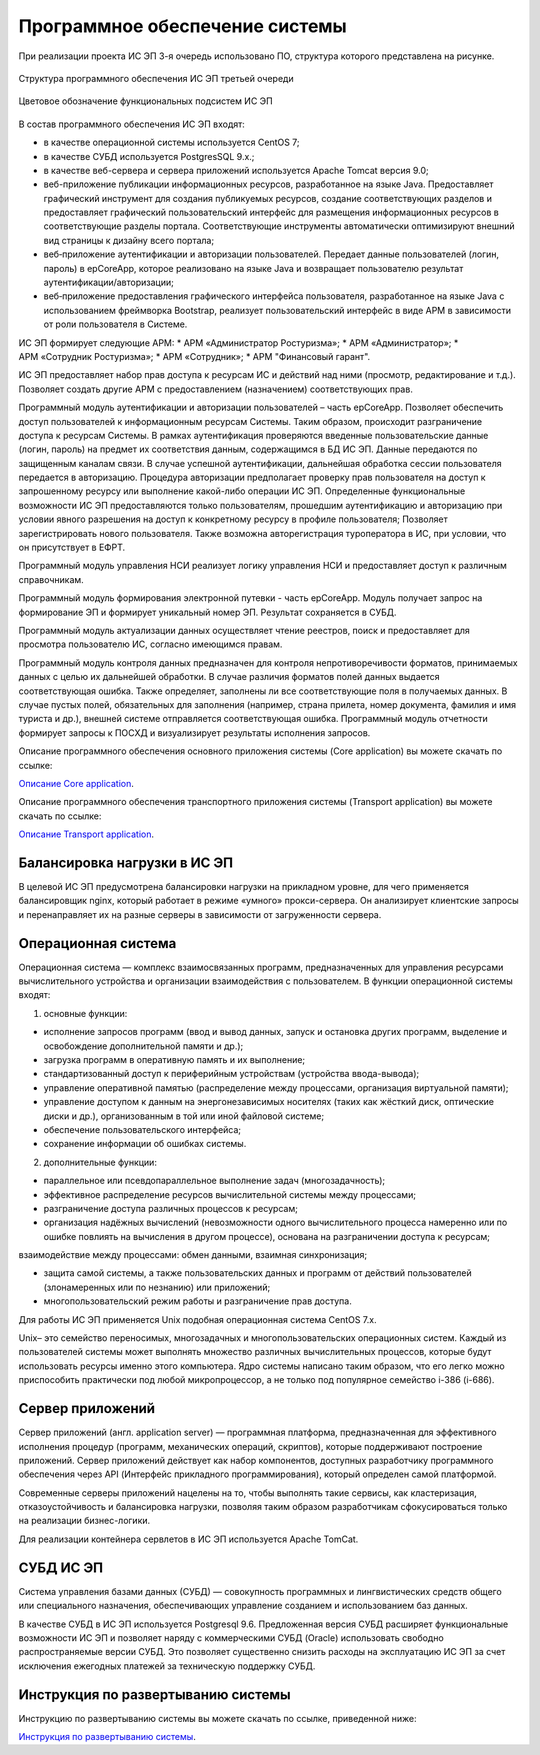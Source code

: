
Программное обеспечение системы
===================================

При реализации проекта ИС ЭП 3-я очередь использовано ПО, структура которого представлена на рисунке.


.. figure:: ./struc1.jpg
       :scale: 100 %
       :align: center
       :alt: Структура программного обеспечения ИС ЭП третьей очереди

       Структура программного обеспечения ИС ЭП третьей очереди


.. figure:: ./struc2.png
       :scale: 100 %
       :align: center
       :alt: Цветовое обозначение функциональных подсистем ИС ЭП

       Цветовое обозначение функциональных подсистем ИС ЭП

В состав программного обеспечения ИС ЭП входят:

* в качестве операционной системы используется CentOS 7;
* в качестве СУБД используется PostgresSQL 9.x.;
* в качестве веб-сервера и сервера приложений используется Apache Tomcat версия 9.0;
* веб-приложение публикации информационных ресурсов, разработанное на языке Java. Предоставляет графический инструмент для создания публикуемых ресурсов, создание соответствующих разделов и предоставляет графический пользовательский интерфейс для размещения информационных ресурсов в соответствующие разделы портала. Соответствующие инструменты автоматически оптимизируют внешний вид страницы к дизайну всего портала;
* веб‑приложение аутентификации и авторизации пользователей. Передает данные пользователей (логин, пароль) в epCoreApp, которое реализовано на языке Java и возвращает пользователю результат аутентификации/авторизации;
* веб‑приложение предоставления графического интерфейса пользователя, разработанное на языке Java с использованием фреймворка Bootstrap, реализует пользовательский интерфейс в виде АРМ в зависимости от роли пользователя в Системе.

ИС ЭП формирует следующие АРМ:
* АРМ «Администратор Ростуризма»;
* АРМ «Администратор»;
* АРМ «Сотрудник Ростуризма»;
* АРМ «Сотрудник»;
* АРМ "Финансовый гарант".

ИС ЭП предоставляет набор прав доступа к ресурсам ИС и действий над ними (просмотр, редактирование и т.д.). Позволяет создать другие АРМ с предоставлением (назначением) соответствующих прав.

Программный модуль аутентификации и авторизации пользователей – часть epCoreApp.  Позволяет обеспечить доступ пользователей к информационным ресурсам Системы. Таким образом, происходит разграничение доступа к ресурсам Системы. В рамках аутентификация проверяются введенные пользовательские данные (логин, пароль) на предмет их соответствия данным, содержащимся в БД ИС ЭП. 
Данные передаются по защищенным каналам связи. В случае успешной аутентификации, дальнейшая обработка сессии пользователя передается в авторизацию. Процедура авторизации предполагает проверку прав пользователя на доступ к запрошенному ресурсу или выполнение какой-либо операции ИС ЭП. Определенные функциональные возможности ИС ЭП предоставляются только пользователям, прошедшим аутентификацию и авторизацию при условии явного разрешения на доступ к конкретному ресурсу в профиле пользователя; Позволяет зарегистрировать нового пользователя. Также возможна авторегистрация туроператора в ИС, при условии, что он присутствует в ЕФРТ.

Программный модуль управления НСИ реализует логику управления НСИ	и предоставляет доступ к различным справочникам.

Программный модуль формирования электронной путевки - часть epCoreApp. Модуль получает запрос на формирование ЭП и формирует уникальный номер ЭП. Результат сохраняется в СУБД.

Программный модуль актуализации данных осуществляет чтение реестров, поиск и предоставляет для просмотра пользователю ИС, согласно имеющимся правам.

Программный модуль контроля данных предназначен для контроля непротиворечивости форматов, принимаемых данных с целью их дальнейшей обработки. В случае различия форматов полей данных выдается соответствующая ошибка. Также определяет, заполнены ли все соответствующие поля в получаемых данных. В случае пустых полей, обязательных для заполнения (например, страна прилета, номер документа, фамилия и имя туриста и др.), внешней системе отправляется соответствующая ошибка.
Программный модуль отчетности формирует запросы к ПОСХД и визуализирует результаты исполнения запросов. 

Описание программного обеспечения основного приложения системы (Core application) вы можете скачать по ссылке:

`Описание Core application`_.

.. _`Описание Core application`: ./appcore.docx


Описание программного обеспечения транспортного приложения системы (Transport application) вы можете скачать по ссылке:

`Описание Transport application`_.

.. _`Описание Transport application`: ./apptransport.docx

Балансировка нагрузки в ИС ЭП
******************************

В целевой ИС ЭП предусмотрена балансировки нагрузки на прикладном уровне, для чего применяется балансировщик nginx, который работает в режиме «умного» прокси-сервера. Он анализирует клиентские запросы и перенаправляет их на разные серверы в зависимости от загруженности сервера.

Операционная система
*********************

Операционная система — комплекс взаимосвязанных программ, предназначенных для управления ресурсами вычислительного устройства и организации взаимодействия с пользователем.
В функции операционной системы входят:

1) основные функции:

* исполнение запросов программ (ввод и вывод данных, запуск и остановка других программ, выделение и освобождение дополнительной памяти и др.);

* загрузка программ в оперативную память и их выполнение;

* стандартизованный доступ к периферийным устройствам (устройства ввода-вывода);

* управление оперативной памятью (распределение между процессами, организация виртуальной памяти);

* управление доступом к данным на энергонезависимых носителях (таких как жёсткий диск, оптические диски и др.), организованным в той или иной файловой системе;

* обеспечение пользовательского интерфейса;

* сохранение информации об ошибках системы.

2) дополнительные функции:

* параллельное или псевдопараллельное выполнение задач (многозадачность);

* эффективное распределение ресурсов вычислительной системы между процессами;

* разграничение доступа различных процессов к ресурсам;

* организация надёжных вычислений (невозможности одного вычислительного процесса намеренно или по ошибке повлиять на вычисления в другом процессе), основана на разграничении доступа к ресурсам;
взаимодействие между процессами: обмен данными, взаимная синхронизация;

* защита самой системы, а также пользовательских данных и программ от действий пользователей (злонамеренных или по незнанию) или приложений;

* многопользовательский режим работы и разграничение прав доступа.

Для работы ИС ЭП применяется Unix подобная операционная система CentOS 7.x.

Unix– это семейство переносимых, многозадачных и многопользовательских операционных систем. Каждый из пользователей системы может выполнять множество различных вычислительных процессов, которые будут использовать ресурсы именно этого компьютера. Ядро системы написано таким образом, что его легко можно приспособить практически под любой микропроцессор, а не только под популярное семейство i-386 (i-686).

Сервер приложений
*********************

Сервер приложений (англ. application server) — программная платформа, предназначенная для эффективного исполнения процедур (программ, механических операций, скриптов), которые поддерживают построение приложений. Сервер приложений действует как набор компонентов, доступных разработчику программного обеспечения через API (Интерфейс прикладного программирования), который определен самой платформой.

Современные серверы приложений нацелены на то, чтобы выполнять такие сервисы, как кластеризация, отказоустойчивость и балансировка нагрузки, позволяя таким образом разработчикам сфокусироваться только на реализации бизнес-логики.

Для реализации контейнера сервлетов в ИС ЭП используется Apache TomCat.

СУБД ИС ЭП
***********

Система управления базами данных (СУБД) — совокупность программных и лингвистических средств общего или специального назначения, обеспечивающих управление созданием и использованием баз данных.

В качестве СУБД в ИС ЭП используется Postgresql 9.6. Предложенная версия СУБД расширяет функциональные возможности ИС ЭП и позволяет наряду с коммерческими СУБД (Oracle) использовать свободно распространяемые версии СУБД. Это позволяет существенно снизить расходы на эксплуатацию ИС ЭП за счет исключения ежегодных платежей за техническую поддержку СУБД.


Инструкция по развертыванию системы
************************************

Инструкцию по развертыванию системы вы можете скачать по ссылке, приведенной ниже:


`Инструкция по развертыванию системы`_.

.. _`Инструкция по развертыванию системы`: ./nkppo.docx

